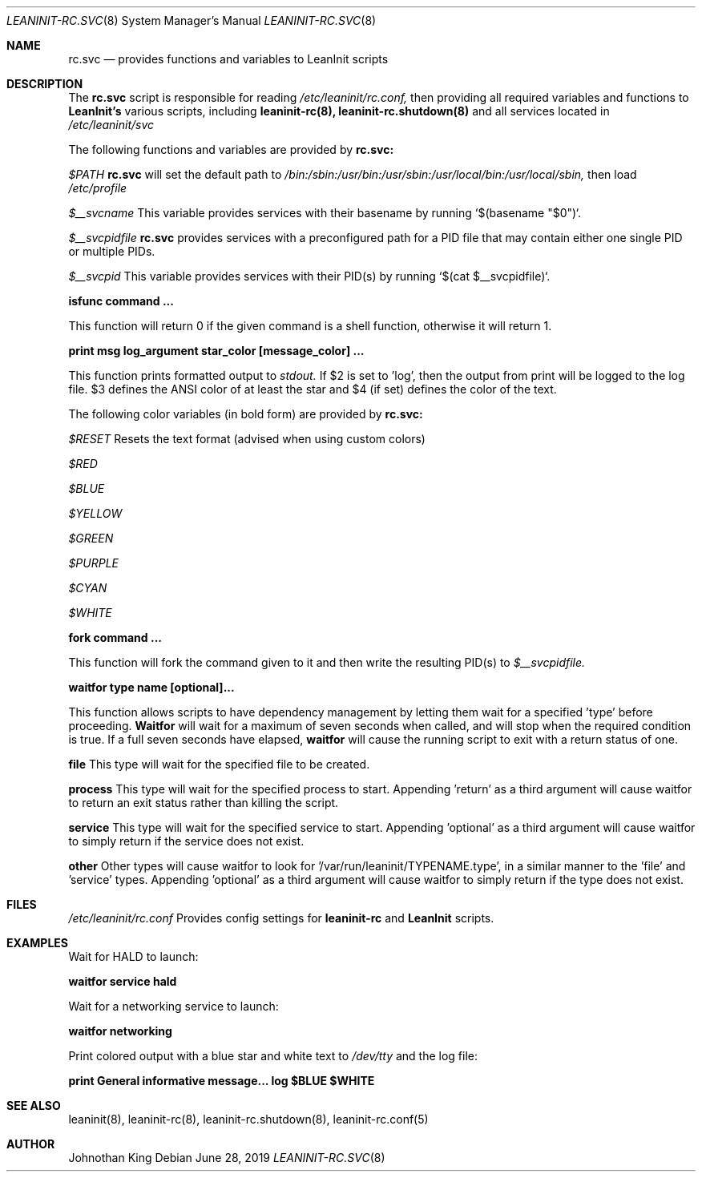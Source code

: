 .\" Copyright (c) 2018-2019 Johnothan King. All rights reserved.
.\"
.\" Permission is hereby granted, free of charge, to any person obtaining a copy
.\" of this software and associated documentation files (the "Software"), to deal
.\" in the Software without restriction, including without limitation the rights
.\" to use, copy, modify, merge, publish, distribute, sublicense, and/or sell
.\" copies of the Software, and to permit persons to whom the Software is
.\" furnished to do so, subject to the following conditions:
.\"
.\" The above copyright notice and this permission notice shall be included in all
.\" copies or substantial portions of the Software.
.\"
.\" THE SOFTWARE IS PROVIDED "AS IS", WITHOUT WARRANTY OF ANY KIND, EXPRESS OR
.\" IMPLIED, INCLUDING BUT NOT LIMITED TO THE WARRANTIES OF MERCHANTABILITY,
.\" FITNESS FOR A PARTICULAR PURPOSE AND NONINFRINGEMENT. IN NO EVENT SHALL THE
.\" AUTHORS OR COPYRIGHT HOLDERS BE LIABLE FOR ANY CLAIM, DAMAGES OR OTHER
.\" LIABILITY, WHETHER IN AN ACTION OF CONTRACT, TORT OR OTHERWISE, ARISING FROM,
.\" OUT OF OR IN CONNECTION WITH THE SOFTWARE OR THE USE OR OTHER DEALINGS IN THE
.\" SOFTWARE.
.\"
.Dd June 28, 2019
.Dt LEANINIT-RC.SVC 8
.Os
.Sh NAME
.Nm rc.svc
.Nd provides functions and variables to
.Nm LeanInit
scripts
.Sh DESCRIPTION
The
.Nm rc.svc
script is responsible for reading
.Em /etc/leaninit/rc.conf,
then providing all required
variables and functions to
.Nm LeanInit's
various scripts, including
.Nm leaninit-rc(8), leaninit-rc.shutdown(8)
and all services located in
.Em /etc/leaninit/svc


The following functions and variables are provided by
.Nm rc.svc:

.Em $PATH
.Nm rc.svc
will set the default path to
.Em /bin:/sbin:/usr/bin:/usr/sbin:/usr/local/bin:/usr/local/sbin,
then load
.Em /etc/profile



.Em $__svcname
This variable provides services with their basename by running `$(basename "$0")`.



.Em $__svcpidfile
.Nm rc.svc
provides services with a preconfigured path for a PID file that may contain either one single PID or multiple PIDs.



.Em $__svcpid
This variable provides services with their PID(s) by running `$(cat $__svcpidfile)`.



.Nm isfunc command ...

This function will return 0 if the given command is a shell function, otherwise it will return 1.



.Nm print "msg" log_argument star_color [message_color] ...

This function prints formatted output to
.Em stdout.
If $2 is set to 'log', then the output from print will be logged to the log file.
$3 defines the ANSI color of at least the star and $4 (if set) defines the color of the text.

The following color variables (in bold form) are provided by
.Nm rc.svc:

.Em $RESET
Resets the text format (advised when using custom colors)

.Em $RED

.Em $BLUE

.Em $YELLOW

.Em $GREEN

.Em $PURPLE

.Em $CYAN

.Em $WHITE



.Nm fork command ...

This function will fork the command given to it and then write
the resulting PID(s) to
.Em $__svcpidfile.



.Nm waitfor type name [optional]...

This function allows scripts to have dependency management
by letting them wait for a specified 'type' before proceeding.
.Nm Waitfor
will wait for a maximum of seven seconds when called,
and will stop when the required condition is true.
If a full seven seconds have elapsed,
.Nm waitfor
will cause the running script to exit with a return status of one.

.Nm file
This type will wait for the specified file to be created.

.Nm process
This type will wait for the specified process to start. Appending 'return' as a third argument will cause waitfor to return an exit status rather than killing the script.

.Nm service
This type will wait for the specified service to start.
Appending 'optional' as a third argument will cause waitfor to simply return if the service does not exist.

.Nm other
Other types will cause waitfor to look for '/var/run/leaninit/TYPENAME.type', in a similar manner to the 'file' and 'service' types.
Appending 'optional' as a third argument will cause waitfor to simply return if the type does not exist.
.Sh FILES
.Em /etc/leaninit/rc.conf
Provides config settings for
.Nm leaninit-rc
and
.Nm LeanInit
scripts.
.Sh EXAMPLES
Wait for HALD to launch:

.Nm waitfor service hald


Wait for a networking service to launch:

.Nm waitfor networking


Print colored output with a blue star and white text to
.Em /dev/tty
and the log file:

.Nm print "General informative message..." log "$BLUE" "$WHITE"
.Sh SEE ALSO
leaninit(8), leaninit-rc(8), leaninit-rc.shutdown(8), leaninit-rc.conf(5)
.Sh AUTHOR
Johnothan King
